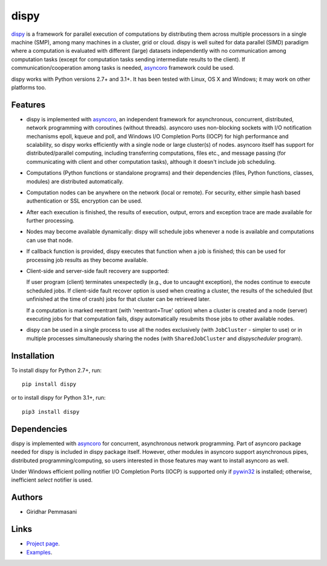 dispy
######

`dispy <http://dispy.sourceforge.net>`_ is a framework for parallel
execution of computations by distributing them across multiple
processors in a single machine (SMP), among many machines in a
cluster, grid or cloud.  dispy is well suited for data parallel (SIMD)
paradigm where a computation is evaluated with different (large)
datasets independently with no communication among computation tasks
(except for computation tasks sending intermediate results to the
client). If communication/cooperation among tasks is needed, `asyncoro
<http://pypi.python.org/pypi/asyncoro>`_ framework could be used.

dispy works with Python versions 2.7+ and 3.1+. It has been tested
with Linux, OS X and Windows; it may work on other platforms too.

Features
--------

* dispy is implemented with `asyncoro
  <http://pypi.python.org/pypi/asyncoro>`_, an independent framework
  for asynchronous, concurrent, distributed, network programming with
  coroutines (without threads). asyncoro uses non-blocking sockets
  with I/O notification mechanisms epoll, kqueue and poll, and Windows
  I/O Completion Ports (IOCP) for high performance and scalability, so
  dispy works efficiently with a single node or large cluster(s) of
  nodes. asyncoro itself has support for distributed/parallel
  computing, including transferring computations, files etc., and
  message passing (for communicating with client and other computation
  tasks), although it doesn't include job scheduling.

* Computations (Python functions or standalone programs) and their
  dependencies (files, Python functions, classes, modules) are
  distributed automatically.

* Computation nodes can be anywhere on the network (local or
  remote). For security, either simple hash based authentication or
  SSL encryption can be used.

* After each execution is finished, the results of execution, output,
  errors and exception trace are made available for further
  processing.

* Nodes may become available dynamically: dispy will schedule jobs
  whenever a node is available and computations can use that node.

* If callback function is provided, dispy executes that function
  when a job is finished; this can be used for processing job
  results as they become available.

* Client-side and server-side fault recovery are supported:

  If user program (client) terminates unexpectedly (e.g., due to
  uncaught exception), the nodes continue to execute scheduled
  jobs. If client-side fault recover option is used when creating a
  cluster, the results of the scheduled (but unfinished at the time of
  crash) jobs for that cluster can be retrieved later.

  If a computation is marked reentrant (with 'reentrant=True' option)
  when a cluster is created and a node (server) executing jobs for
  that computation fails, dispy automatically resubmits those jobs to
  other available nodes.

* dispy can be used in a single process to use all the nodes
  exclusively (with ``JobCluster`` - simpler to use) or in multiple
  processes simultaneously sharing the nodes (with
  ``SharedJobCluster`` and *dispyscheduler* program).

Installation
------------
To install dispy for Python 2.7+, run::

   pip install dispy

or to install dispy for Python 3.1+, run::

   pip3 install dispy


Dependencies
------------

dispy is implemented with `asyncoro
<http://pypi.python.org/pypi/asyncoro>`_ for concurrent, asynchronous
network programming. Part of asyncoro package needed for dispy is
included in dispy package itself. However, other modules in asyncoro
support asynchronous pipes, distributed programming/computing, so
users interested in those features may want to install asyncoro as
well.

Under Windows efficient polling notifier I/O Completion Ports (IOCP)
is supported only if `pywin32
<http://sourceforge.net/projects/pywin32/files/pywin32/>`_ is
installed; otherwise, inefficient *select* notifier is used.


Authors
-------
* Giridhar Pemmasani

Links
-----
* `Project page <http://dispy.sourceforge.net>`_.
* `Examples <http://dispy.sourceforge.net/examples.html>`_.
